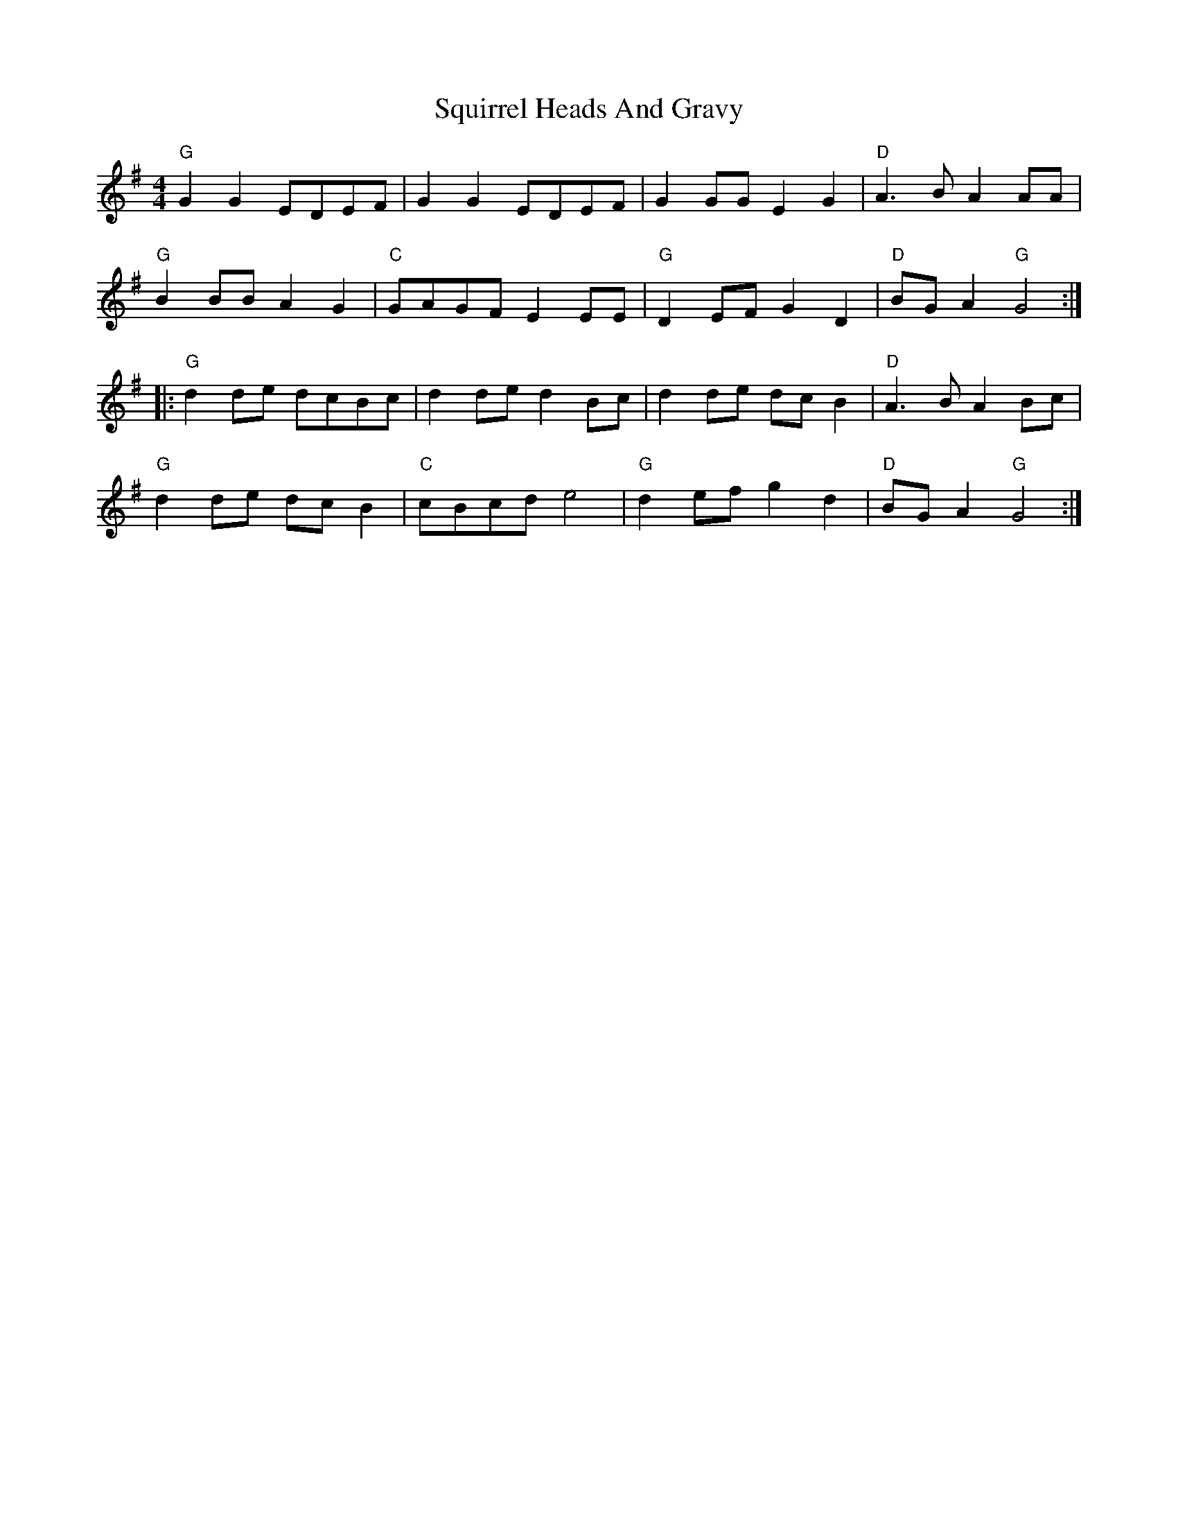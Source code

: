 X: 38239
T: Squirrel Heads And Gravy
R: reel
M: 4/4
K: Gmajor
"G"G2G2 EDEF|G2G2 EDEF|G2 GG E2G2|"D"A3B A2 AA|
"G"B2 BB A2G2|"C"GAGF E2 EE|"G"D2 EF G2D2|"D"BG A2 "G"G4:|
|:"G"d2 de dcBc|d2 de d2 Bc|d2 de dc B2|"D"A3B A2 Bc|
"G"d2 de dcB2|"C"cBcd e4|"G"d2 ef g2d2|"D"BG A2 "G"G4:|

